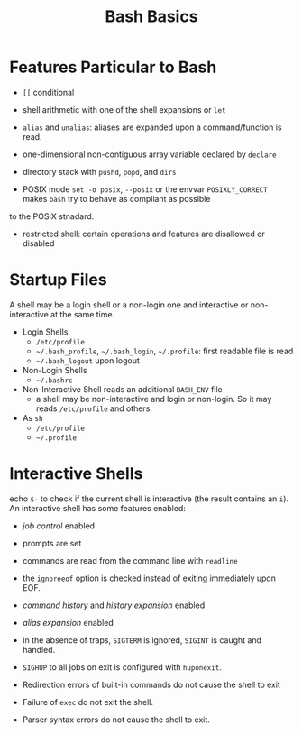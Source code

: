 #+title: Bash Basics

* Features Particular to Bash

- =[[= conditional

- shell arithmetic with one of the shell expansions or =let=

- =alias= and =unalias=: aliases are expanded upon a command/function is read.

- one-dimensional non-contiguous array variable declared by =declare=

- directory stack with =pushd=, =popd=, and =dirs=

- POSIX mode =set -o posix=, =--posix= or the envvar =POSIXLY_CORRECT= makes =bash= try to behave as compliant as possible
to the POSIX stnadard.

- restricted shell: certain operations and features are disallowed or disabled

* Startup Files

A shell may be a login shell or a non-login one and interactive or
non-interactive at the same time.

- Login Shells
  + =/etc/profile=
  + =~/.bash_profile=, =~/.bash_login=, =~/.profile=: first readable file is read
  + =~/.bash_logout= upon logout

- Non-Login Shells
  + =~/.bashrc=

- Non-Interactive Shell reads an additional =BASH_ENV= file
  + a shell may be non-interactive and login or non-login. So it may reads
    =/etc/profile= and others.

- As =sh=
  + =/etc/profile=
  + =~/.profile=

* Interactive Shells

echo =$-= to check if the current shell is interactive (the result contains an
=i=).
An interactive shell has some features enabled:

- /job control/ enabled

- prompts are set

- commands are read from the command line with =readline=

- the =ignoreeof= option is checked instead of exiting immediately upon EOF.

- /command history/ and /history expansion/ enabled

- /alias expansion/ enabled

- in the absence of traps, =SIGTERM= is ignored, =SIGINT= is caught and handled.

- =SIGHUP= to all jobs on exit is configured with =huponexit=.

- Redirection errors of built-in commands do not cause the shell to exit

- Failure of =exec= do not exit the shell.

- Parser syntax errors do not cause the shell to exit.
